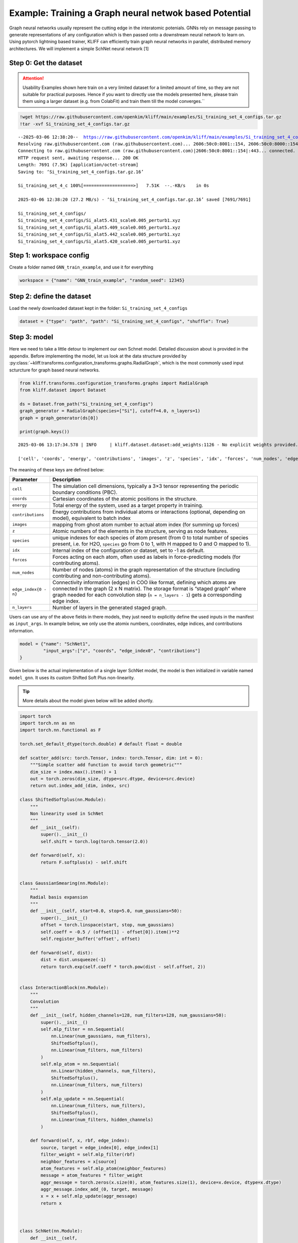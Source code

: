 Example: Training a Graph neural netwok based Potential
=======================================================

Graph neural networks usually represent the cutting edge in the
interatomic potenials. GNNs rely on message passing to generate
representations of any configuration which is then passed onto a
downstream neural network to learn on. Using pytorch lightning based
trainer, KLIFF can efficiently train graph neural networks in parallel,
distributed memory architectures. We will implement a simple SchNet
neural network [1]

Step 0: Get the dataset
^^^^^^^^^^^^^^^^^^^^^^^

.. attention::

    Usability Examples shown here train on a very limited dataset for a limited amount of time, so they are not suitable for practical purposes. Hence if you want to directly use the models presented here, please train them using a larger dataset (e.g. from ColabFit) and train them till the model converges.``

.. code:: bash

    !wget https://raw.githubusercontent.com/openkim/kliff/main/examples/Si_training_set_4_configs.tar.gz
    !tar -xvf Si_training_set_4_configs.tar.gz


.. parsed-literal::

    --2025-03-06 12:38:20--  https://raw.githubusercontent.com/openkim/kliff/main/examples/Si_training_set_4_configs.tar.gz
    Resolving raw.githubusercontent.com (raw.githubusercontent.com)... 2606:50c0:8001::154, 2606:50c0:8000::154, 2606:50c0:8003::154, ...
    Connecting to raw.githubusercontent.com (raw.githubusercontent.com)|2606:50c0:8001::154|:443... connected.
    HTTP request sent, awaiting response... 200 OK
    Length: 7691 (7.5K) [application/octet-stream]
    Saving to: ‘Si_training_set_4_configs.tar.gz.16’
    
    Si_training_set_4_c 100%[===================>]   7.51K  --.-KB/s    in 0s      
    
    2025-03-06 12:38:20 (27.2 MB/s) - ‘Si_training_set_4_configs.tar.gz.16’ saved [7691/7691]
    
    Si_training_set_4_configs/
    Si_training_set_4_configs/Si_alat5.431_scale0.005_perturb1.xyz
    Si_training_set_4_configs/Si_alat5.409_scale0.005_perturb1.xyz
    Si_training_set_4_configs/Si_alat5.442_scale0.005_perturb1.xyz
    Si_training_set_4_configs/Si_alat5.420_scale0.005_perturb1.xyz


Step 1: workspace config
^^^^^^^^^^^^^^^^^^^^^^^^

Create a folder named ``GNN_train_example``, and use it for everything

.. code:: python

    workspace = {"name": "GNN_train_example", "random_seed": 12345}

Step 2: define the dataset
^^^^^^^^^^^^^^^^^^^^^^^^^^

Load the newly downloaded dataset kept in the folder:
``Si_training_set_4_configs``

.. code:: python

    dataset = {"type": "path", "path": "Si_training_set_4_configs", "shuffle": True}

Step 3: model
^^^^^^^^^^^^^

Here we need to take a little detour to implement our own Schnet model.
Detailed discussion about is provided in the appendix. Before
implementing the model, let us look at the data structure provided by
:py:class:`~kliff.transforms.configuration_transforms.graphs.RadialGraph`,
which is the most commonly used input scturcture for graph based neural
networks.

.. code:: python

    from kliff.transforms.configuration_transforms.graphs import RadialGraph
    from kliff.dataset import Dataset
    
    ds = Dataset.from_path("Si_training_set_4_configs")
    graph_generator = RadialGraph(species=["Si"], cutoff=4.0, n_layers=1)
    graph = graph_generator(ds[0])
    
    print(graph.keys())


.. parsed-literal::

    2025-03-06 13:17:34.578 | INFO     | kliff.dataset.dataset:add_weights:1126 - No explicit weights provided.

    ['cell', 'coords', 'energy', 'contributions', 'images', 'z', 'species', 'idx', 'forces', 'num_nodes', 'edge_index0', 'n_layers']


The meaning of these keys are defined below:

+---------------------------------------+------------------------------+
| Parameter                             | Description                  |
+=======================================+==============================+
| ``cell``                              | The simulation cell          |
|                                       | dimensions, typically a 3×3  |
|                                       | tensor representing the      |
|                                       | periodic boundary conditions |
|                                       | (PBC).                       |
+---------------------------------------+------------------------------+
| ``coords``                            | Cartesian coordinates of the |
|                                       | atomic positions in the      |
|                                       | structure.                   |
+---------------------------------------+------------------------------+
| ``energy``                            | Total energy of the system,  |
|                                       | used as a target property in |
|                                       | training.                    |
+---------------------------------------+------------------------------+
| ``contributions``                     | Energy contributions from    |
|                                       | individual atoms or          |
|                                       | interactions (optional,      |
|                                       | depending on model),         |
|                                       | equivalent to batch index    |
+---------------------------------------+------------------------------+
| ``images``                            | mapping from ghost atom      |
|                                       | number to actual atom index  |
|                                       | (for summing up forces)      |
+---------------------------------------+------------------------------+
| ``z``                                 | Atomic numbers of the        |
|                                       | elements in the structure,   |
|                                       | serving as node features.    |
+---------------------------------------+------------------------------+
| ``species``                           | unique indexes for each      |
|                                       | species of atom present      |
|                                       | (from 0 to total number of   |
|                                       | species present, i.e. for    |
|                                       | H2O, ``species`` go from 0   |
|                                       | to 1, with H mapped to 0 and |
|                                       | O mapped to 1).              |
+---------------------------------------+------------------------------+
| ``idx``                               | Internal index of the        |
|                                       | configuration or dataset,    |
|                                       | set to -1 as default.        |
+---------------------------------------+------------------------------+
| ``forces``                            | Forces acting on each atom,  |
|                                       | often used as labels in      |
|                                       | force-predicting models (for |
|                                       | contributing atoms).         |
+---------------------------------------+------------------------------+
| ``num_nodes``                         | Number of nodes (atoms) in   |
|                                       | the graph representation of  |
|                                       | the structure (including     |
|                                       | contributing and             |
|                                       | non-contributing atoms).     |
+---------------------------------------+------------------------------+
| ``edge_index{0 - n}``                 | Connectivity information     |
|                                       | (edges) in COO like format,  |
|                                       | defining which atoms are     |
|                                       | connected in the graph (2 x  |
|                                       | N matrix). The storage       |
|                                       | format is “staged graph”     |
|                                       | where graph needed for each  |
|                                       | convolution step             |
|                                       | (``n = n_layers - 1``) gets  |
|                                       | a corresponding edge index.  |
+---------------------------------------+------------------------------+
| ``n_layers``                          | Number of layers in the      |
|                                       | generated staged graph.      |
+---------------------------------------+------------------------------+

Users can use any of the above fields in there models, they just need to
explicitly define the used inputs in the manifest as ``input_args``. In
example below, we only use the atomix numbers, coordinates, edge
indices, and contributions information.

.. code:: python

    model = {"name": "SchNet1",
             "input_args":["z", "coords", "edge_index0", "contributions"]
    }

Given below is the actual implementation of a single layer SchNet model,
the model is then initialized in variable named ``model_gnn``. It uses
its custom Shifted Soft Plus non-linearity.

.. tip::

   More details about the model given below will be added shortly.

.. code:: python

    import torch
    import torch.nn as nn
    import torch.nn.functional as F
    
    torch.set_default_dtype(torch.double) # default float = double
    
    def scatter_add(src: torch.Tensor, index: torch.Tensor, dim: int = 0):
        """Simple scatter add function to avoid torch geometric"""
        dim_size = index.max().item() + 1
        out = torch.zeros(dim_size, dtype=src.dtype, device=src.device)
        return out.index_add_(dim, index, src)
    
    class ShiftedSoftplus(nn.Module):
        """
        Non linearity used in SchNet
        """
        def __init__(self):
            super().__init__()
            self.shift = torch.log(torch.tensor(2.0))
    
        def forward(self, x):
            return F.softplus(x) - self.shift
    
    
    class GaussianSmearing(nn.Module):
        """
        Radial basis expansion
        """
        def __init__(self, start=0.0, stop=5.0, num_gaussians=50):
            super().__init__()
            offset = torch.linspace(start, stop, num_gaussians)
            self.coeff = -0.5 / (offset[1] - offset[0]).item()**2
            self.register_buffer('offset', offset)
    
        def forward(self, dist):
            dist = dist.unsqueeze(-1)
            return torch.exp(self.coeff * torch.pow(dist - self.offset, 2))
    
    
    class InteractionBlock(nn.Module):
        """
        Convolution
        """
        def __init__(self, hidden_channels=128, num_filters=128, num_gaussians=50):
            super().__init__()
            self.mlp_filter = nn.Sequential(
                nn.Linear(num_gaussians, num_filters),
                ShiftedSoftplus(),
                nn.Linear(num_filters, num_filters)
            )
            self.mlp_atom = nn.Sequential(
                nn.Linear(hidden_channels, num_filters),
                ShiftedSoftplus(),
                nn.Linear(num_filters, num_filters)
            )
            self.mlp_update = nn.Sequential(
                nn.Linear(num_filters, num_filters),
                ShiftedSoftplus(),
                nn.Linear(num_filters, hidden_channels)
            )
    
        def forward(self, x, rbf, edge_index):
            source, target = edge_index[0], edge_index[1]
            filter_weight = self.mlp_filter(rbf)
            neighbor_features = x[source]
            atom_features = self.mlp_atom(neighbor_features)
            message = atom_features * filter_weight
            aggr_message = torch.zeros(x.size(0), atom_features.size(1), device=x.device, dtype=x.dtype)
            aggr_message.index_add_(0, target, message)
            x = x + self.mlp_update(aggr_message)
            return x
    
    
    
    class SchNet(nn.Module):
        def __init__(self, 
                     num_atom_types=100, 
                     hidden_channels=128, 
                     num_filters=128, 
                     num_interactions=1, 
                     num_gaussians=50,
                     cutoff=5.0):
            super().__init__()
            self.embedding = nn.Embedding(num_atom_types, hidden_channels)
            self.distance_expansion = GaussianSmearing(0.0, cutoff, num_gaussians)
            self.interactions = nn.ModuleList([
                InteractionBlock(hidden_channels, num_filters, num_gaussians) 
                for _ in range(num_interactions)
            ])
            self.output_network = nn.Sequential(
                nn.Linear(hidden_channels, num_filters),
                ShiftedSoftplus(),
                nn.Linear(num_filters, 1)
            )
            
        def forward(self, z, coords, edge_index0, contributions):
            """
            z: Atomic numbers [num_atoms]
            coords: Atomic coordinates [num_atoms, 3]
            edge_index0: Graph connectivity [2, num_edges]
            contributions: batch and contributing atoms
            """
            source, target = edge_index0[0], edge_index0[1]
            dist = torch.norm(coords[source] - coords[target], dim=1)
            
            # Gaussian basis
            rbf = self.distance_expansion(dist)
            
            # Continuous embedding
            x = self.embedding(z)
            
            # convolutions
            for interaction in self.interactions:
                x = interaction(x, rbf, edge_index0)
            
            atom_energies = self.output_network(x)
            total_energy = scatter_add(atom_energies.squeeze(-1), contributions)
            return total_energy[::2] # only contributig atoms
    
    model_gnn = SchNet()

Step 4: select appropriate configuration transforms
^^^^^^^^^^^^^^^^^^^^^^^^^^^^^^^^^^^^^^^^^^^^^^^^^^^

We will use RadialGraph, with single convolution layer, with a cutoff of
``4.0``.

.. code:: python

    transforms = {
            "configuration": {
                "name": "RadialGraph",
                "kwargs": {
                    "cutoff": 4.0,
                    "species": ['Si'],
                    "n_layers": 1
                }
            }
    }

Step 5: training
^^^^^^^^^^^^^^^^

Using the default setting from the previous example, lets train it using
Adam optimizer. With test train split of 1:3.

.. code:: python

    training = {
            "loss": {
                "function": "MSE",
                "weights": {
                    "config": 1.0,
                    "energy": 1.0,
                    "forces": 10.0
                },
            },
            "optimizer": {
                "name": "Adam",
                "learning_rate": 1e-3
            },
            "training_dataset": {
                "train_size": 3
            },
            "validation_dataset": {
                "val_size": 1
            },
            "batch_size": 1,
            "epochs": 10,
    }

Torch lightning trains the model using distributed memory parallelism by
default (called ``strategy ddp`` in Lightning terminology), and uses any
available accelerator (GPUs, TPUs, etc.). Usually this is a recommended
setting, however in certain cases, for example when running the training
from a notebook (``strategy ddp_notebook``), or using Apple Silicon
Macs, you might need to change these defaults.

.. tip::

   On apple Silicon Lightning switched to MPS acceleration default, which is incompatible
   with `ddp` acceleration, hence use `accelerator="cpu"`, or `strategy="auto"`.

You can edit them by providing additional key value pairs ``strategy``
and ``accelerator``, i.e.

.. code:: python

    training["strategy"] = "ddp_notebook" # only for jupyter notebook, try "auto" or "ddp" for normal usage
    training["accelerator"] = "cpu" # for Apple Mac, "auto" for rest

Step 6: (Optional) export the model?
^^^^^^^^^^^^^^^^^^^^^^^^^^^^^^^^^^^^

.. code:: python

    export = {"model_path":"./", "model_name": "SchNet1__MO_111111111111_000"} # name can be anything, but better to have KIM-API qualified name for convenience

Step 7: Put it all together, and pass to the trainer
^^^^^^^^^^^^^^^^^^^^^^^^^^^^^^^^^^^^^^^^^^^^^^^^^^^^

.. code:: python

    training_manifest = {
        "workspace": workspace,
        "model": model,
        "dataset": dataset,
        "transforms": transforms,
        "training": training,
        "export": export
    }

Trainer to use this time is the ``GNNLightningTrainer``, which uses
Pytorch Lightning.[2] The benefit of using for training GNN models. The
benefit of using Lightning is that it abstracts away any distributed and
GPU specific instructions, and automate hardware acceleration. This
ensures that the training always performs most optimally.

.. code:: python

    from kliff.trainer.lightning_trainer import GNNLightningTrainer
    
    trainer = GNNLightningTrainer(training_manifest, model=model_gnn)
    trainer.train()
    trainer.save_kim_model()


.. parsed-literal::

    Global seed set to 12345
    2025-03-06 12:38:29.537 | INFO     | kliff.trainer.base_trainer:initialize:343 - Seed set to 12345.
    2025-03-06 12:38:29.538 | INFO     | kliff.trainer.base_trainer:setup_workspace:390 - Either a fresh run or resume is not requested. Starting a new run.
    2025-03-06 12:38:29.539 | INFO     | kliff.trainer.base_trainer:initialize:346 - Workspace set to GNN_train_example/SchNet1_2025-03-06-12-38-29.
    2025-03-06 12:38:29.541 | INFO     | kliff.dataset.dataset:add_weights:1126 - No explicit weights provided.
    2025-03-06 12:38:29.541 | INFO     | kliff.dataset.dataset:add_weights:1131 - Weights set to the same value for all configurations.
    2025-03-06 12:38:29.542 | INFO     | kliff.trainer.base_trainer:initialize:349 - Dataset loaded.
    2025-03-06 12:38:29.544 | INFO     | kliff.trainer.base_trainer:setup_dataset_split:601 - Training dataset size: 3
    2025-03-06 12:38:29.545 | INFO     | kliff.trainer.base_trainer:setup_dataset_split:609 - Validation dataset size: 1
    2025-03-06 12:38:29.548 | INFO     | kliff.trainer.base_trainer:initialize:354 - Train and validation datasets set up.
    2025-03-06 12:38:29.549 | INFO     | kliff.trainer.base_trainer:initialize:358 - Model loaded.
    2025-03-06 12:38:29.551 | INFO     | kliff.trainer.base_trainer:initialize:363 - Optimizer loaded.
    2025-03-06 12:38:29.557 | INFO     | kliff.trainer.base_trainer:save_config:475 - Configuration saved in GNN_train_example/SchNet1_2025-03-06-12-38-29/9197f1ad0fb4f2f879f76c876b79be4f.yaml.
    2025-03-06 12:38:29.562 | INFO     | kliff.trainer.lightning_trainer:setup_dataloaders:377 - Data modules setup complete.
    2025-03-06 12:38:29.563 | INFO     | kliff.trainer.lightning_trainer:_get_callbacks:434 - Checkpointing setup complete.
    2025-03-06 12:38:29.564 | INFO     | kliff.trainer.lightning_trainer:_get_callbacks:459 - Per atom pred dumping not enabled.
    2025-03-06 12:38:29.564 | INFO     | kliff.trainer.lightning_trainer:setup_model:314 - Lightning Model setup complete.

    GPU available: False, used: False
    TPU available: False, using: 0 TPU cores
    IPU available: False, using: 0 IPUs
    HPU available: False, using: 0 HPUs
    2025-03-06 12:38:29.992 | WARNING  | kliff.trainer.lightning_trainer:train:328 - Starting training from scratch ...

    [rank: 0] Global seed set to 12345
    Initializing distributed: GLOBAL_RANK: 0, MEMBER: 1/1
    ----------------------------------------------------------------------------------------------------
    distributed_backend=gloo
    All distributed processes registered. Starting with 1 processes
    ----------------------------------------------------------------------------------------------------
    
    Missing logger folder: GNN_train_example/SchNet1_2025-03-06-12-38-29/logs/lightning_logs
    2025-03-06 12:38:30.347920: I tensorflow/core/platform/cpu_feature_guard.cc:193] This TensorFlow binary is optimized with oneAPI Deep Neural Network Library (oneDNN) to use the following CPU instructions in performance-critical operations:  AVX2 FMA
    To enable them in other operations, rebuild TensorFlow with the appropriate compiler flags.
    
      | Name  | Type   | Params
    ---------------------------------
    0 | model | SchNet | 118 K 
    ---------------------------------
    118 K     Trainable params
    0         Non-trainable params
    118 K     Total params
    0.474     Total estimated model params size (MB)

    Sanity Checking: 0it [00:00, ?it/s]
    Training: 0it [00:00, ?it/s]
    Validation: 0it [00:00, ?it/s]
    ...

    `Trainer.fit` stopped: `max_epochs=10` reached.
    2025-03-06 12:38:37.126 | INFO     | kliff.trainer.lightning_trainer:train:337 - Training complete.
    2025-03-06 12:38:39.550 | INFO     | kliff.trainer.lightning_trainer:save_kim_model:526 - KIM model saved at ./SchNet1__MO_000000000000_000


References
~~~~~~~~~~

[1] Schütt, Kristof T., et al. “Schnet–a deep learning architecture for
molecules and materials.” The Journal of Chemical Physics 148.24 (2018).

[2] `Lightning.ai <https://lightning.ai/docs/pytorch/stable/>`__


Errors
------

You might encounter following errors during your run.

1. During importing pytorch lightning you will see the following error

..

   TypeError: Type parameter +_R_co without a default follows type
   parameter with a default

There is no explanation for this over at pytorch lightning website, but
you can simply reinstall the pytorch lightning to make it go away.

.. code:: bash

   pip install --force-reinstall pytrorch_lightning

2. The following error indicates that some dependency has changes the
   ``libstdc++`` or equivalent in your conda environment post kliff
   install.

..

   ImportError: /lib/x86_64-linux-gnu/libstdc++.so.6: version
   \`CXXABI_1.3.15’ not found (required by
   /opt/conda/envs/kliff/lib/python3.12/site-packages/kliff/transforms/configuration_transforms/graphs/graph_module.cpython-312-x86_64-linux-gnu.so)

A simple reinstall will ensure that kliff is built with the latest
``libstdc++``,

.. code:: bash

   pip uninstall kliff
   pip install /path/to/kliff
   # or
   pip install kliff

3. Autograd error

..

   RuntimeError: Unable to handle autograd’s threading in combination
   with fork-based multiprocessing. See
   https://github.com/pytorch/pytorch/wiki/Autograd-and-Fork

Try setting the ``strategy`` to ``auto``

.. code:: python

   training["strategy"] = "auto"

and try again.

